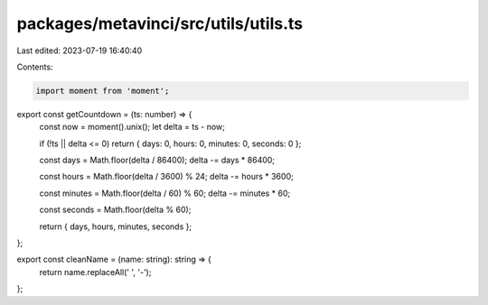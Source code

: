 packages/metavinci/src/utils/utils.ts
=====================================

Last edited: 2023-07-19 16:40:40

Contents:

.. code-block:: ts

    import moment from 'moment';

export const getCountdown = (ts: number) => {
  const now = moment().unix();
  let delta = ts - now;

  if (!ts || delta <= 0) return { days: 0, hours: 0, minutes: 0, seconds: 0 };

  const days = Math.floor(delta / 86400);
  delta -= days * 86400;

  const hours = Math.floor(delta / 3600) % 24;
  delta -= hours * 3600;

  const minutes = Math.floor(delta / 60) % 60;
  delta -= minutes * 60;

  const seconds = Math.floor(delta % 60);

  return { days, hours, minutes, seconds };
};

export const cleanName = (name: string): string => {
  return name.replaceAll(' ', '-');
};


